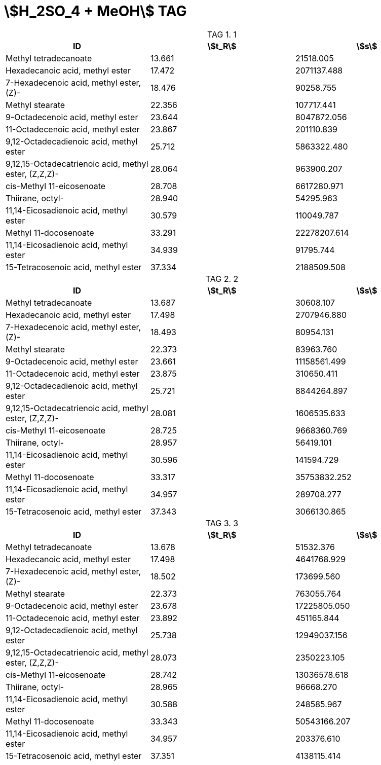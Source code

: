 = stem:[H_2SO_4 + MeOH] TAG
:nofooter:
:stem:
:table-caption: TAG

.1
[cols="3*"]
|===
|ID|stem:[t_R]|stem:[s]

|Methyl tetradecanoate|13.661|21518.005
|Hexadecanoic acid, methyl ester|17.472|2071137.488
|7-Hexadecenoic acid, methyl ester, (Z)-|18.476|90258.755
|Methyl stearate|22.356|107717.441
|9-Octadecenoic acid, methyl ester|23.644|8047872.056
|11-Octadecenoic acid, methyl ester|23.867|201110.839
|9,12-Octadecadienoic acid, methyl ester|25.712|5863322.480
|9,12,15-Octadecatrienoic acid, methyl ester, (Z,Z,Z)-|28.064|963900.207
|cis-Methyl 11-eicosenoate|28.708|6617280.971
|Thiirane, octyl-|28.940|54295.963
|11,14-Eicosadienoic acid, methyl ester|30.579|110049.787
|Methyl 11-docosenoate|33.291|22278207.614
|11,14-Eicosadienoic acid, methyl ester|34.939|91795.744
|15-Tetracosenoic acid, methyl ester|37.334|2188509.508
|===

.2
[cols="3*"]
|===
|ID|stem:[t_R]|stem:[s]

|Methyl tetradecanoate|13.687|30608.107
|Hexadecanoic acid, methyl ester|17.498|2707946.880
|7-Hexadecenoic acid, methyl ester, (Z)-|18.493|80954.131
|Methyl stearate|22.373|83963.760
|9-Octadecenoic acid, methyl ester|23.661|11158561.499
|11-Octadecenoic acid, methyl ester|23.875|310650.411
|9,12-Octadecadienoic acid, methyl ester|25.721|8844264.897
|9,12,15-Octadecatrienoic acid, methyl ester, (Z,Z,Z)-|28.081|1606535.633
|cis-Methyl 11-eicosenoate|28.725|9668360.769
|Thiirane, octyl-|28.957|56419.101
|11,14-Eicosadienoic acid, methyl ester|30.596|141594.729
|Methyl 11-docosenoate|33.317|35753832.252
|11,14-Eicosadienoic acid, methyl ester|34.957|289708.277
|15-Tetracosenoic acid, methyl ester|37.343|3066130.865
|===

.3
[cols="3*"]
|===
|ID|stem:[t_R]|stem:[s]

|Methyl tetradecanoate|13.678|51532.376
|Hexadecanoic acid, methyl ester|17.498|4641768.929
|7-Hexadecenoic acid, methyl ester, (Z)-|18.502|173699.560
|Methyl stearate|22.373|763055.764
|9-Octadecenoic acid, methyl ester|23.678|17225805.050
|11-Octadecenoic acid, methyl ester|23.892|451165.844
|9,12-Octadecadienoic acid, methyl ester|25.738|12949037.156
|9,12,15-Octadecatrienoic acid, methyl ester, (Z,Z,Z)-|28.073|2350223.105
|cis-Methyl 11-eicosenoate|28.742|13036578.618
|Thiirane, octyl-|28.965|96668.270
|11,14-Eicosadienoic acid, methyl ester|30.588|248585.967
|Methyl 11-docosenoate|33.343|50543166.207
|11,14-Eicosadienoic acid, methyl ester|34.957|203376.610
|15-Tetracosenoic acid, methyl ester|37.351|4138115.414
|===
